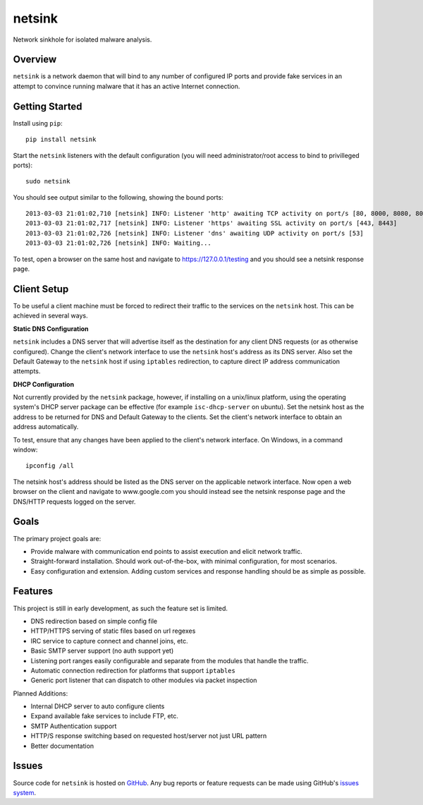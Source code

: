 netsink
=======

Network sinkhole for isolated malware analysis.

|build_status| |pypi_version|

Overview
--------

``netsink`` is a network daemon that will bind to any number of configured IP ports 
and provide fake services in an attempt to convince running malware that it has an active
Internet connection.

Getting Started
---------------
Install using ``pip``: ::

	pip install netsink

Start the ``netsink`` listeners with the default configuration 
(you will need administrator/root access to bind to privilleged ports): ::

	sudo netsink

You should see output similar to the following, showing the bound ports: ::

	2013-03-03 21:01:02,710 [netsink] INFO: Listener 'http' awaiting TCP activity on port/s [80, 8000, 8080, 8090]
	2013-03-03 21:01:02,717 [netsink] INFO: Listener 'https' awaiting SSL activity on port/s [443, 8443]
	2013-03-03 21:01:02,726 [netsink] INFO: Listener 'dns' awaiting UDP activity on port/s [53]
	2013-03-03 21:01:02,726 [netsink] INFO: Waiting...

To test, open a browser on the same host and navigate to https://127.0.0.1/testing and 
you should see a netsink response page.

Client Setup
------------
To be useful a client machine must be forced to redirect their traffic to the services
on the ``netsink`` host.  This can be achieved in several ways.

**Static DNS Configuration**  

``netsink`` includes a DNS server that will advertise
itself as the destination for any client DNS requests (or as otherwise configured).  
Change the client's network interface to use the ``netsink`` host's address as its 
DNS server.  Also set the Default Gateway to the ``netsink`` host if using ``iptables``
redirection, to capture direct IP address communication attempts.

**DHCP Configuration**  

Not currently provided by the ``netsink`` package, however, if
installing on a unix/linux platform, using the operating system's DHCP server package
can be effective (for example ``isc-dhcp-server`` on ubuntu).  Set the netsink host
as the address to be returned for DNS and Default Gateway to the clients.  Set the client's
network interface to obtain an address automatically.

To test, ensure that any changes have been applied to the client's network interface.
On Windows, in a command window: ::

	ipconfig /all

The netsink host's address should be listed as the DNS server on the applicable network 
interface.  Now open a web browser on the client and navigate to www.google.com you 
should instead see the netsink response page and the DNS/HTTP requests logged on the server.

Goals
-----

The primary project goals are:

* Provide malware with communication end points to assist execution and elicit network traffic.
* Straight-forward installation.  Should work out-of-the-box, with minimal configuration, for most scenarios.
* Easy configuration and extension.  Adding custom services and response handling should be as simple as possible.

Features
--------

This project is still in early development, as such the feature set is limited.

* DNS redirection based on simple config file
* HTTP/HTTPS serving of static files based on url regexes
* IRC service to capture connect and channel joins, etc.
* Basic SMTP server support (no auth support yet)
* Listening port ranges easily configurable and separate from the modules that handle the traffic. 
* Automatic connection redirection for platforms that support ``iptables``
* Generic port listener that can dispatch to other modules via packet inspection

Planned Additions:

* Internal DHCP server to auto configure clients
* Expand available fake services to include FTP, etc.
* SMTP Authentication support
* HTTP/S response switching based on requested host/server not just URL pattern
* Better documentation

Issues
------

Source code for ``netsink`` is hosted on `GitHub`_. Any bug reports or feature
requests can be made using GitHub's `issues system`_.

.. _GitHub: https://github.com/shendo/netsink
.. _issues system: https://github.com/shendo/netsink/issues

.. |build_status| image:: https://secure.travis-ci.org/shendo/netsink.png?branch=master
   :target: https://travis-ci.org/shendo/netsink
   :alt: Current build status

.. |pypi_version| image:: https://pypip.in/v/netsink/badge.png
   :target: https://pypi.python.org/pypi/netsink
   :alt: Latest PyPI version



